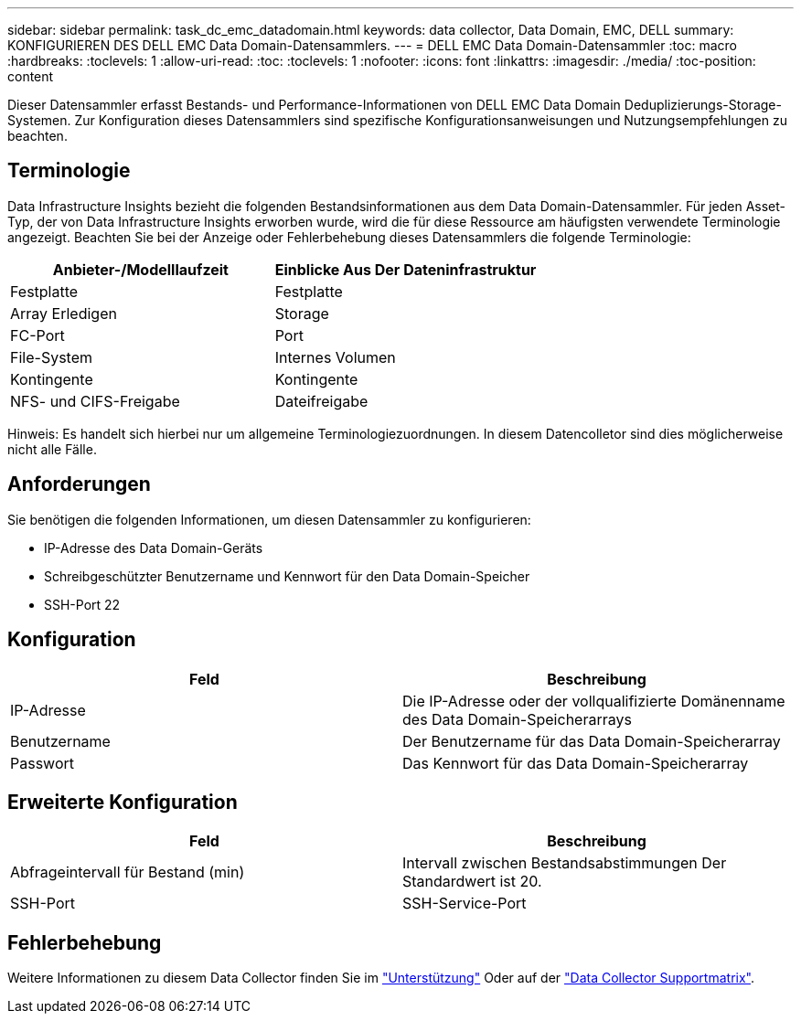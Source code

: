 ---
sidebar: sidebar 
permalink: task_dc_emc_datadomain.html 
keywords: data collector, Data Domain, EMC, DELL 
summary: KONFIGURIEREN DES DELL EMC Data Domain-Datensammlers. 
---
= DELL EMC Data Domain-Datensammler
:toc: macro
:hardbreaks:
:toclevels: 1
:allow-uri-read: 
:toc: 
:toclevels: 1
:nofooter: 
:icons: font
:linkattrs: 
:imagesdir: ./media/
:toc-position: content


[role="lead"]
Dieser Datensammler erfasst Bestands- und Performance-Informationen von DELL EMC Data Domain Deduplizierungs-Storage-Systemen. Zur Konfiguration dieses Datensammlers sind spezifische Konfigurationsanweisungen und Nutzungsempfehlungen zu beachten.



== Terminologie

Data Infrastructure Insights bezieht die folgenden Bestandsinformationen aus dem Data Domain-Datensammler. Für jeden Asset-Typ, der von Data Infrastructure Insights erworben wurde, wird die für diese Ressource am häufigsten verwendete Terminologie angezeigt. Beachten Sie bei der Anzeige oder Fehlerbehebung dieses Datensammlers die folgende Terminologie:

[cols="2*"]
|===
| Anbieter-/Modelllaufzeit | Einblicke Aus Der Dateninfrastruktur 


| Festplatte | Festplatte 


| Array Erledigen | Storage 


| FC-Port | Port 


| File-System | Internes Volumen 


| Kontingente | Kontingente 


| NFS- und CIFS-Freigabe | Dateifreigabe 
|===
Hinweis: Es handelt sich hierbei nur um allgemeine Terminologiezuordnungen. In diesem Datencolletor sind dies möglicherweise nicht alle Fälle.



== Anforderungen

Sie benötigen die folgenden Informationen, um diesen Datensammler zu konfigurieren:

* IP-Adresse des Data Domain-Geräts
* Schreibgeschützter Benutzername und Kennwort für den Data Domain-Speicher
* SSH-Port 22




== Konfiguration

[cols="2*"]
|===
| Feld | Beschreibung 


| IP-Adresse | Die IP-Adresse oder der vollqualifizierte Domänenname des Data Domain-Speicherarrays 


| Benutzername | Der Benutzername für das Data Domain-Speicherarray 


| Passwort | Das Kennwort für das Data Domain-Speicherarray 
|===


== Erweiterte Konfiguration

[cols="2*"]
|===
| Feld | Beschreibung 


| Abfrageintervall für Bestand (min) | Intervall zwischen Bestandsabstimmungen Der Standardwert ist 20. 


| SSH-Port | SSH-Service-Port 
|===


== Fehlerbehebung

Weitere Informationen zu diesem Data Collector finden Sie im link:concept_requesting_support.html["Unterstützung"] Oder auf der link:reference_data_collector_support_matrix.html["Data Collector Supportmatrix"].
